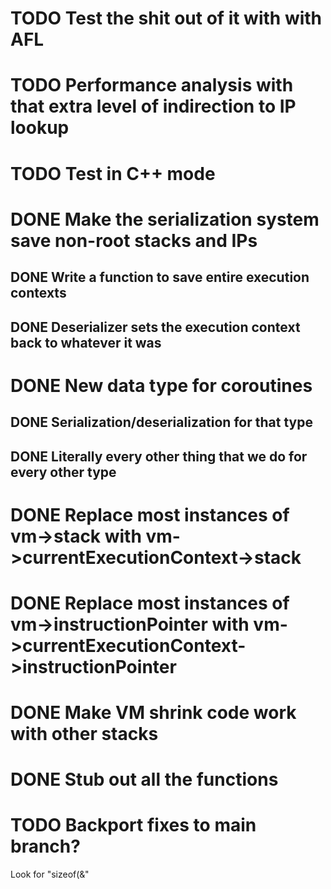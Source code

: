 * TODO Test the shit out of it with with AFL
* TODO Performance analysis with that extra level of indirection to IP lookup
* TODO Test in C++ mode
* DONE Make the serialization system save non-root stacks and IPs
** DONE Write a function to save entire execution contexts
** DONE Deserializer sets the execution context back to whatever it was
* DONE New data type for coroutines
** DONE Serialization/deserialization for that type
** DONE Literally every other thing that we do for every other type
* DONE Replace most instances of vm->stack with vm->currentExecutionContext->stack
* DONE Replace most instances of vm->instructionPointer with vm->currentExecutionContext->instructionPointer
* DONE Make VM shrink code work with other stacks
* DONE Stub out all the functions
* TODO Backport fixes to main branch?
Look for "sizeof(&"
